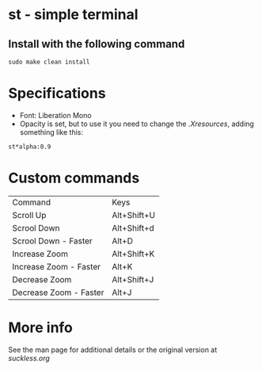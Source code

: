 * st - simple terminal
** Install with the following command
#+BEGIN_SRC shell
  sudo make clean install
#+END_SRC
* Specifications
  - Font: Liberation Mono
  - Opacity is set, but to use it you need to change the
    [[.Xresources]], adding something like this:
#+begin_src shell
    st*alpha:0.9
#+end_src
* Custom commands
| Command                | Keys        |
| Scroll Up              | Alt+Shift+U |
| Scrool Down            | Alt+Shift+d |
| Scrool Down   - Faster | Alt+D       |
| Increase Zoom          | Alt+Shift+K |
| Increase Zoom - Faster | Alt+K       |
| Decrease Zoom          | Alt+Shift+J |
| Decrease Zoom - Faster | Alt+J       |

* More info
  See the man page for additional details or the original version
  at [[st.suckless.org][suckless.org]]
